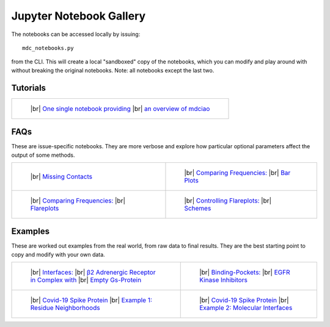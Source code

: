 .. _gallery:

Jupyter Notebook Gallery
========================

.. |br| raw:: html

   </br>

The notebooks can be accessed locally by issuing::

 mdc_notebooks.py

from the CLI. This will create a local "sandboxed" copy of the notebooks,
which you can modify and play around with without breaking
the original notebooks. Note: all notebooks except the last two.

Tutorials
---------

.. list-table::

    * - .. figure:: _build/html/_images/interface.combined.png
           :target: notebooks/Tutorial.html
           :height: 100px

           ..

           |br| `One single notebook providing <notebooks/Tutorial.html>`_
           |br| `an overview of mdciao <notebooks/Tutorial.html>`_

FAQs
----
These are issue-specific notebooks. They are more verbose and explore
how particular optional parameters affect the output of some methods.

.. list-table::

    * - .. figure:: _build/doctrees/nbsphinx/notebooks_Missing_Contacts_15_1.png
           :target: notebooks/Missing_Contacts.html
           :height: 100px

           ..

           |br| `Missing Contacts <notebooks/Missing_Contacts.html>`_

      - .. figure:: _build/html/_images/notebooks_Comparing_CGs_Bars_41_1.png
           :target: notebooks/Comparing_CGs_Bars.html
           :height: 100px

           ..

           |br| `Comparing Frequencies: <notebooks/Comparing_CGs_Bars.html>`_
           |br| `Bar Plots <notebooks/Comparing_CGs_Bars.html>`_

    * - .. figure:: _build/html/_images/notebooks_Comparing_CGs_Flares_41_1.png
           :target: notebooks/Comparing_CGs_Flares.html
           :height: 100px

           ..

           |br| `Comparing Frequencies: <notebooks/Comparing_CGs_Flares.html>`_
           |br| `Flareplots <notebooks/Comparing_CGs_Flares.html>`_

      - .. figure:: _build/doctrees/nbsphinx/notebooks_Flareplot_Schemes_22_1.png
           :target: notebooks/Flareplot_Schemes.html
           :height: 100px

           ..

           |br| `Controlling Flareplots: <notebooks/Flareplot_Schemes.html>`_
           |br| `Schemes <notebooks/Flareplot_Schemes.html>`_

Examples
--------
These are worked out examples from the real world, from raw data to final results.
They are the best starting point to copy and modify with your own data.

.. list-table::

    * - .. figure:: _build/html/_images/notebooks_Manuscript_17_0.png
           :target: notebooks/Manuscript.html
           :height: 100px

           ..

           |br| `Interfaces: <notebooks/Manuscript.html>`_
           |br| `β2 Adrenergic Receptor in Complex with <notebooks/Manuscript.html>`_
           |br| `Empty Gs-Protein <notebooks/Manuscript.html>`_

      - .. figure:: _build/html/_images/notebooks_EGFR_Kinase_Inhibitors_14_0.png
           :target: notebooks/EGFR_Kinase_Inhibitors.html
           :height: 100px

           ..

           |br| `Binding-Pockets: <notebooks/EGFR_Kinase_Inhibitors.html>`_
           |br| `EGFR Kinase Inhibitors <notebooks/EGFR_Kinase_Inhibitors.html>`_

    * - .. figure:: _build/html/_images/notebooks_Covid-19-Spike-Protein-Example_23_1.png
           :target: notebooks/Covid-19-Spike-Protein-Example.html
           :height: 100px

           ..

           |br| `Covid-19 Spike Protein <notebooks/Covid-19-Spike-Protein-Example.html>`_
           |br| `Example 1: Residue Neighborhoods <notebooks/Covid-19-Spike-Protein-Example.html>`_

      - .. figure:: imgs/spike_intf.small.png
           :target: notebooks/Covid-19-Spike-Protein-Interface.html
           :height: 100px

           ..

           |br| `Covid-19 Spike Protein <notebooks/Covid-19-Spike-Protein-Interface.html>`_
           |br| `Example 2: Molecular Interfaces <notebooks/Covid-19-Spike-Protein-Interface.html>`_

